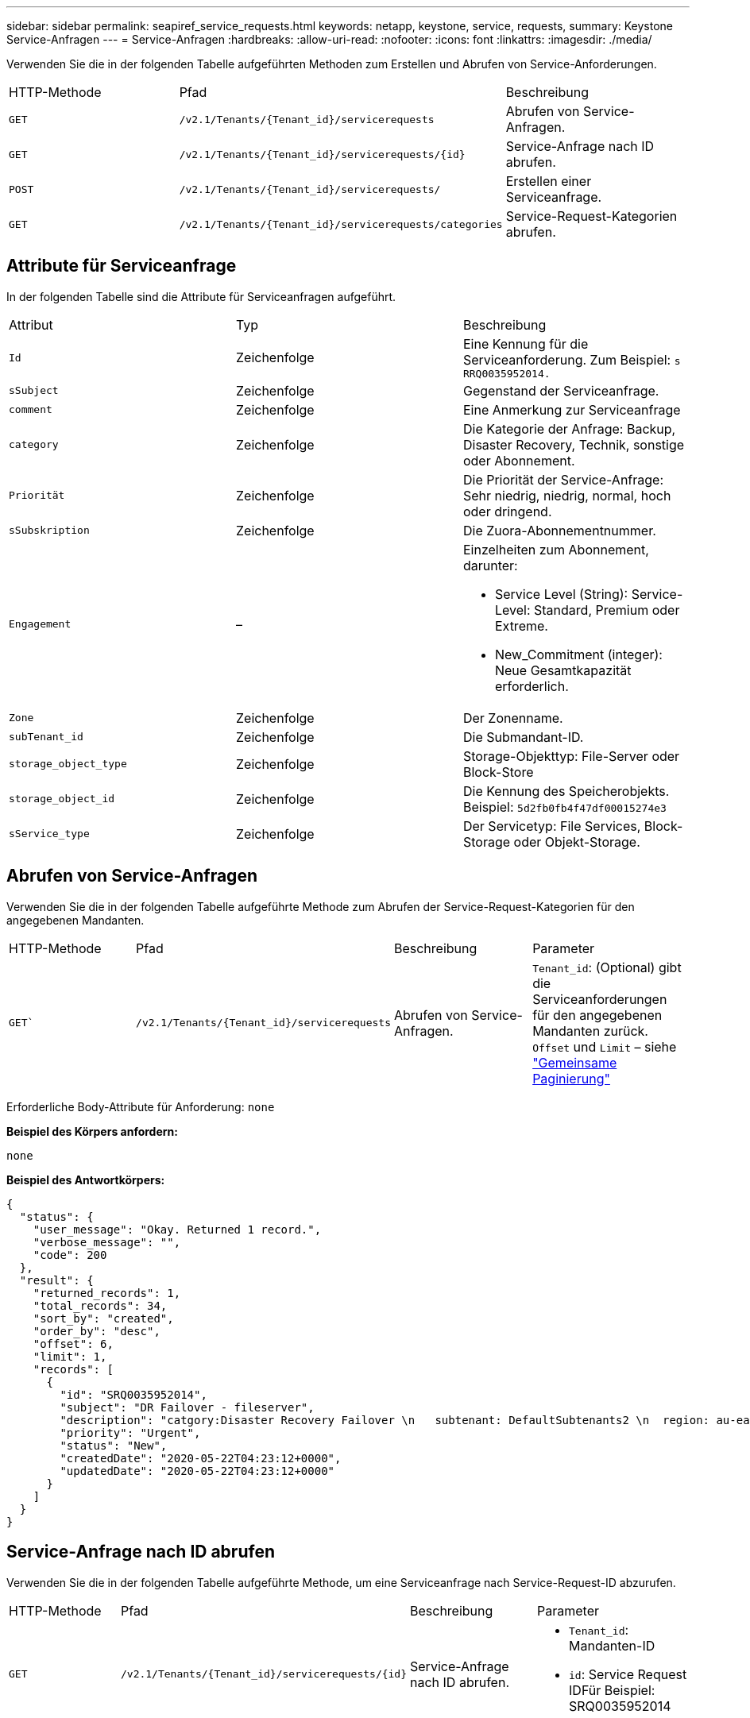 ---
sidebar: sidebar 
permalink: seapiref_service_requests.html 
keywords: netapp, keystone, service, requests, 
summary: Keystone Service-Anfragen 
---
= Service-Anfragen
:hardbreaks:
:allow-uri-read: 
:nofooter: 
:icons: font
:linkattrs: 
:imagesdir: ./media/


[role="lead"]
Verwenden Sie die in der folgenden Tabelle aufgeführten Methoden zum Erstellen und Abrufen von Service-Anforderungen.

|===


| HTTP-Methode | Pfad | Beschreibung 


| `GET` | `/v2.1/Tenants/{Tenant_id}/servicerequests` | Abrufen von Service-Anfragen. 


| `GET` | `/v2.1/Tenants/{Tenant_id}/servicerequests/{id}` | Service-Anfrage nach ID abrufen. 


| `POST` | `/v2.1/Tenants/{Tenant_id}/servicerequests/` | Erstellen einer Serviceanfrage. 


| `GET` | `/v2.1/Tenants/{Tenant_id}/servicerequests/categories` | Service-Request-Kategorien abrufen. 
|===


== Attribute für Serviceanfrage

In der folgenden Tabelle sind die Attribute für Serviceanfragen aufgeführt.

|===


| Attribut | Typ | Beschreibung 


| `Id` | Zeichenfolge | Eine Kennung für die Serviceanforderung. Zum Beispiel: `s RRQ0035952014.` 


| `sSubject` | Zeichenfolge | Gegenstand der Serviceanfrage. 


| `comment` | Zeichenfolge | Eine Anmerkung zur Serviceanfrage 


| `category` | Zeichenfolge | Die Kategorie der Anfrage: Backup, Disaster Recovery, Technik, sonstige oder Abonnement. 


| `Priorität` | Zeichenfolge | Die Priorität der Service-Anfrage: Sehr niedrig, niedrig, normal, hoch oder dringend. 


| `sSubskription` | Zeichenfolge | Die Zuora-Abonnementnummer. 


| `Engagement` | –  a| 
Einzelheiten zum Abonnement, darunter:

* Service Level (String): Service-Level: Standard, Premium oder Extreme.
* New_Commitment (integer): Neue Gesamtkapazität erforderlich.




| `Zone` | Zeichenfolge | Der Zonenname. 


| `subTenant_id` | Zeichenfolge | Die Submandant-ID. 


| `storage_object_type` | Zeichenfolge | Storage-Objekttyp: File-Server oder Block-Store 


| `storage_object_id` | Zeichenfolge | Die Kennung des Speicherobjekts. Beispiel: `5d2fb0fb4f47df00015274e3` 


| `sService_type` | Zeichenfolge | Der Servicetyp: File Services, Block-Storage oder Objekt-Storage. 
|===


== Abrufen von Service-Anfragen

Verwenden Sie die in der folgenden Tabelle aufgeführte Methode zum Abrufen der Service-Request-Kategorien für den angegebenen Mandanten.

|===


| HTTP-Methode | Pfad | Beschreibung | Parameter 


| `GET`` | `/v2.1/Tenants/{Tenant_id}/servicerequests` | Abrufen von Service-Anfragen. | `Tenant_id`: (Optional) gibt die Serviceanforderungen für den angegebenen Mandanten zurück. `Offset` und `Limit` – siehe link:seapiref_netapp_service_engine_rest_apis.html#pagination>["Gemeinsame Paginierung"] 
|===
Erforderliche Body-Attribute für Anforderung: `none`

*Beispiel des Körpers anfordern:*

....
none
....
*Beispiel des Antwortkörpers:*

....
{
  "status": {
    "user_message": "Okay. Returned 1 record.",
    "verbose_message": "",
    "code": 200
  },
  "result": {
    "returned_records": 1,
    "total_records": 34,
    "sort_by": "created",
    "order_by": "desc",
    "offset": 6,
    "limit": 1,
    "records": [
      {
        "id": "SRQ0035952014",
        "subject": "DR Failover - fileserver",
        "description": "catgory:Disaster Recovery Failover \n   subtenant: DefaultSubtenants2 \n  region: au-east2 \n zone: au-east2-a \n   fileserver: Demotsysserv1 \n tenant:MyOrg \n comments:comments",
        "priority": "Urgent",
        "status": "New",
        "createdDate": "2020-05-22T04:23:12+0000",
        "updatedDate": "2020-05-22T04:23:12+0000"
      }
    ]
  }
}
....


== Service-Anfrage nach ID abrufen

Verwenden Sie die in der folgenden Tabelle aufgeführte Methode, um eine Serviceanfrage nach Service-Request-ID abzurufen.

|===


| HTTP-Methode | Pfad | Beschreibung | Parameter 


| `GET` | `/v2.1/Tenants/{Tenant_id}/servicerequests/{id}` | Service-Anfrage nach ID abrufen.  a| 
* `Tenant_id`: Mandanten-ID
* `id`: Service Request IDFür Beispiel: SRQ0035952014


|===
Erforderliche Body-Attribute für Anforderung: `none`

*Beispiel des Körpers anfordern:*

....
none
....
*Beispiel des Antwortkörpers:*

....
{
  "status": {
    "user_message": "Okay. Returned 1 record.",
    "verbose_message": "",
    "code": 200
  },
  "result": {
    "returned_records": 1,
    "records": [
      {
        "id": "SRQ0035952014",
        "subject": "DR Failover - fileserver",
        "description": "catgory:Disaster Recovery Failover \n   subtenant: DefaultSubtenants2 \n  region: au-east2 \n zone: au-east2-a \n   fileserver: Demotsysserv1 \n tenant:MyOrg \n comments:comments",
        "priority": "Urgent",
        "status": "New",
        "createdDate": "2020-05-22T04:23:12+0000",
        "updatedDate": "2020-05-22T04:23:12+0000"
      }
    ]
  }
}
....


== Erstellen einer Serviceanfrage

Verwenden Sie die in der folgenden Tabelle aufgeführte Methode zum Erstellen einer Service-Anforderung.

|===


| HTTP-Methode | Pfad | Beschreibung | Parameter 


| `POST` | `/v2.1/Tenants/{Tenant_id}/servicerequests/categories` | Erstellen einer Serviceanfrage. | `tenant_id`: Die Mieter-ID. 
|===
Erforderliche Body-Attribute der Anforderung: Die erforderlichen Attribute sind abhängig von der Kategorie der Service-Anforderung. In der folgenden Tabelle sind die Attribute für den Anfraentext aufgeführt.

|===


| Kategorie | Erforderlich 


| Abonnement | `subscription` Und `commitment` 


| Disaster Recovery | `storage_object_type`, `subtenant_id`, und `storage_object_id` 


| Technik | `subtenant_id` Und `service_type`Wenn `service_type` Ist File Services oder Block-Storage, Zone ist erforderlich. 


| Andere | Zone 
|===
*Beispiel des Körpers anfordern:*

....
{
  "subject": "string",
  "comment": "string",
  "category": "subscription",
  "priority": "Normal",
  "subscription": "A-S00003969",
  "commitment": {
    "service_level": "standard",
    "new_commitment": 10
  },
  "zone": "au-east1-a",
  "subtenant_id": "5d2fb0fb4f47df00015274e3",
  "storage_object_type": "fileserver",
  "storage_object_id": "5d2fb0fb4f47df00015274e3",
  "service_type": "File Services"
}
....
*Beispiel des Antwortkörpers:*

....
{
  "status": {
    "user_message": "string",
    "verbose_message": "string",
    "code": "string"
  },
  "result": {
    "returned_records": 1,
    "records": [
      {
        "id": "string",
        "subject": "string",
        "description": "string",
        "status": "New",
        "priority": "Normal",
        "createdDate": "2020-05-12T03:18:25+0000",
        "UpdatedDate": "2020-05-12T03:18:25+0000"
      }
    ]
  }
....


== Service-Request-Kategorien abrufen

In der folgenden Tabelle sind die Kategorien für Service-Anfragen für einen bestimmten Mandanten aufgeführt.

|===


| HTTP-Methode | Pfad | Beschreibung | Parameter 


| `GET` | `/v2.1/Tenants/{Tenant_id}/servicerequests/categories` | Abrufen der Kategorien von Service-Anfragen. | `tenant_id:` (Optional) gibt die Serviceanforderungen für einen bestimmten Mandanten zurück. 
|===
Erforderliche Body-Attribute für Anforderung: `none`

*Beispiel des Körpers anfordern:*

....
none
....
*Beispiel des Antwortkörpers:*

....
{
  "status": {
    "user_message": "Okay. Returned 5 records.",
    "verbose_message": "",
    "code": 200
  },
  "result": {
    "returned_records": 5,
    "records": [
      {
        "key": "dr",
        "value": "Disaster Recovery Failover"
      },
      {
        "key": "technical",
        "value": "Technical Issue"
      },
      {
        "key": "other",
        "value": "Other"
      },
      {
        "key": "subscription",
        "value": "Subscription Management"
      },
      {
        "key": "backup",
        "value": "Backup Restore"
      }
    ]
  }
}
....